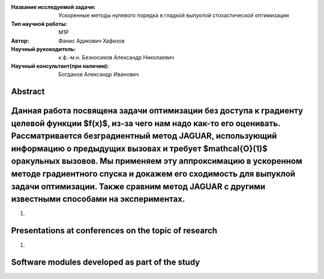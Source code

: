 |test| |codecov| |docs|

.. |test| image:: https://github.com/intsystems/ProjectTemplate/workflows/test/badge.svg
    :target: https://github.com/intsystems/ProjectTemplate/tree/master
    :alt: Test status
    
.. |codecov| image:: https://img.shields.io/codecov/c/github/intsystems/ProjectTemplate/master
    :target: https://app.codecov.io/gh/intsystems/ProjectTemplate
    :alt: Test coverage
    
.. |docs| image:: https://github.com/intsystems/ProjectTemplate/workflows/docs/badge.svg
    :target: https://intsystems.github.io/ProjectTemplate/
    :alt: Docs status


.. class:: center

    :Название исследуемой задачи: Ускоренные методы нулевого порядка в гладкой выпуклой стохастической оптимизации
    :Тип научной работы: M1P
    :Автор: Фанис Адикович Хафизов
    :Научный руководитель: к.ф.-м.н. Безносиков Александр Николаевич
    :Научный консультант(при наличии): Богданов Александр Иванович

Abstract
========

Данная работа посвящена задачи оптимизации без доступа к градиенту целевой функции $f(x)$, из-за чего нам надо как-то его оценивать. Рассматривается безградиентный метод JAGUAR, использующий информацию о предыдущих вызовах и требует $\mathcal{O}(1)$ оракульных вызовов. Мы применяем эту аппроксимацию в ускоренном методе градиентного спуска и докажем его сходимость для выпуклой задачи оптимизации. Также сравним метод JAGUAR с другими известными способами на экспериментах.
===============================
1. 

Presentations at conferences on the topic of research
================================================
1. 

Software modules developed as part of the study
======================================================
